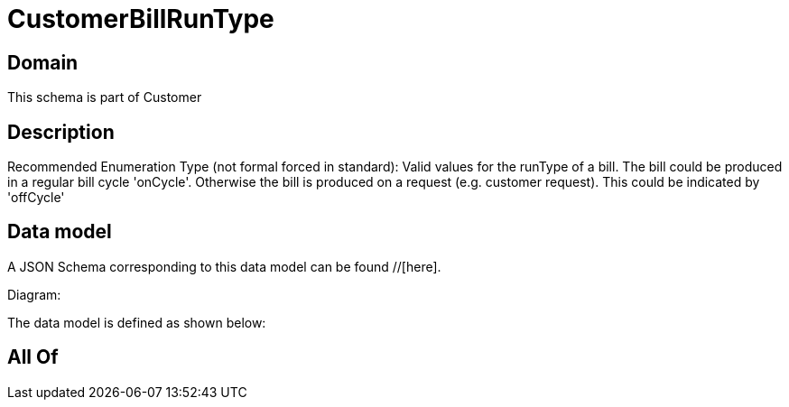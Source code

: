 = CustomerBillRunType

[#domain]
== Domain

This schema is part of Customer

[#description]
== Description
Recommended Enumeration Type (not formal forced in standard): Valid values for the runType of a bill. The bill could be produced in a regular bill cycle &#x27;onCycle&#x27;. Otherwise the bill is produced on a request (e.g. customer request). This could be indicated by &#x27;offCycle&#x27;


[#data_model]
== Data model

A JSON Schema corresponding to this data model can be found //[here].

Diagram:


The data model is defined as shown below:


[#all_of]
== All Of


